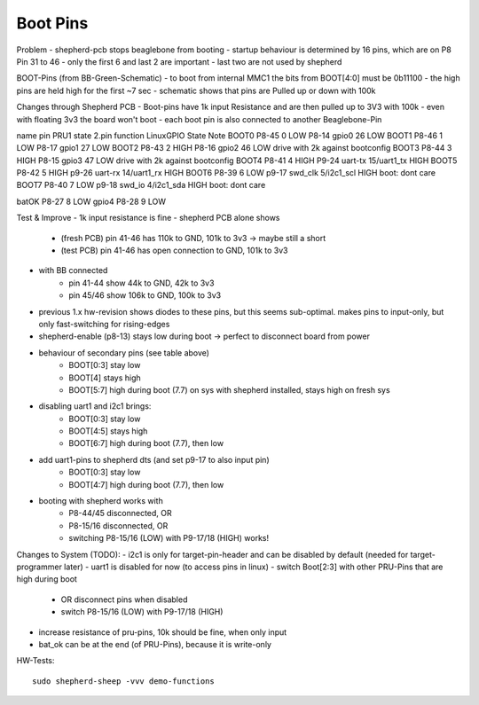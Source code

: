 Boot Pins
=========

Problem
- shepherd-pcb stops beaglebone from booting
- startup behaviour is determined by 16 pins, which are on P8 Pin 31 to 46
- only the first 6 and last 2 are important
- last two are not used by shepherd

BOOT-Pins (from BB-Green-Schematic)
- to boot from internal MMC1 the bits from BOOT[4:0] must be 0b11100
- the high pins are held high for the first ~7 sec
- schematic shows that pins are Pulled up or down with 100k

Changes through Shepherd PCB
- Boot-pins have 1k input Resistance and are then pulled up to 3V3 with 100k
- even with floating 3v3 the board won't boot
- each boot pin is also connected to another Beaglebone-Pin

name    pin     PRU1    state   2.pin   function    LinuxGPIO   State   Note
BOOT0   P8-45   0       LOW     P8-14   gpio0       26          LOW
BOOT1   P8-46   1       LOW     P8-17   gpio1       27          LOW
BOOT2   P8-43   2       HIGH    P8-16   gpio2       46          LOW     drive with 2k against bootconfig
BOOT3   P8-44   3       HIGH    P8-15   gpio3       47          LOW     drive with 2k against bootconfig
BOOT4   P8-41   4       HIGH    P9-24   uart-tx     15/uart1_tx HIGH
BOOT5   P8-42   5       HIGH    p9-26   uart-rx     14/uart1_rx HIGH
BOOT6   P8-39   6       LOW     p9-17   swd_clk     5/i2c1_scl  HIGH    boot: dont care
BOOT7   P8-40   7       LOW     p9-18   swd_io      4/i2c1_sda  HIGH    boot: dont care

batOK   P8-27   8       LOW
gpio4   P8-28   9       LOW

Test & Improve
- 1k input resistance is fine
- shepherd PCB alone shows
    - (fresh PCB) pin 41-46 has 110k to GND, 101k to 3v3  -> maybe still a short
    - (test PCB) pin 41-46 has open connection to GND, 101k to 3v3
- with BB connected
    - pin 41-44 show 44k to GND, 42k to 3v3
    - pin 45/46 show 106k to GND, 100k to 3v3
- previous 1.x hw-revision shows diodes to these pins, but this seems sub-optimal. makes pins to input-only, but only fast-switching for rising-edges
- shepherd-enable (p8-13) stays low during boot -> perfect to disconnect board from power
- behaviour of secondary pins (see table above)
    - BOOT[0:3] stay low
    - BOOT[4] stays high
    - BOOT[5:7] high during boot (7.7) on sys with shepherd installed, stays high on fresh sys
- disabling uart1 and i2c1 brings:
    - BOOT[0:3] stay low
    - BOOT[4:5] stays high
    - BOOT[6:7] high during boot (7.7), then low
- add uart1-pins to shepherd dts (and set p9-17 to also input pin)
    - BOOT[0:3] stay low
    - BOOT[4:7] high during boot (7.7), then low
- booting with shepherd works with
    - P8-44/45 disconnected, OR
    - P8-15/16 disconnected, OR
    - switching P8-15/16 (LOW) with P9-17/18 (HIGH) works!


Changes to System (TODO):
- i2c1 is only for target-pin-header and can be disabled by default (needed for target-programmer later)
- uart1 is disabled for now (to access pins in linux)
- switch Boot[2:3] with other PRU-Pins that are high during boot
    - OR disconnect pins when disabled
    - switch P8-15/16 (LOW) with P9-17/18 (HIGH)
- increase resistance of pru-pins, 10k should be fine, when only input
- bat_ok can be at the end (of PRU-Pins), because it is write-only


HW-Tests::

    sudo shepherd-sheep -vvv demo-functions
